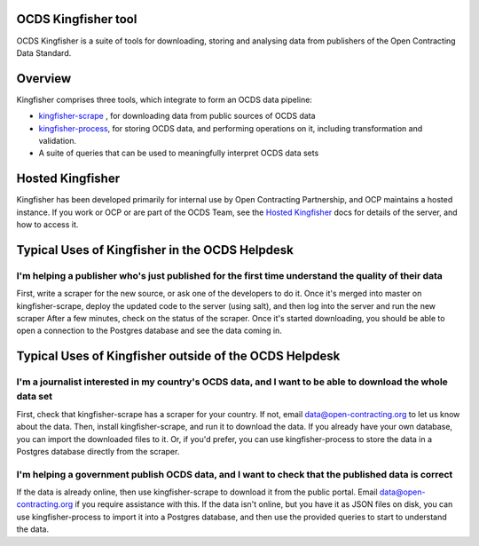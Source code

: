 OCDS Kingfisher tool
====================

OCDS Kingfisher is a suite of tools for downloading, storing and analysing data from publishers of the Open Contracting Data Standard.

Overview
========

Kingfisher comprises three tools, which integrate to form an OCDS data pipeline:

- `kingfisher-scrape <https://github.com/open-contracting/kingfisher-scrape>`_ , for downloading data from public sources of OCDS data
- `kingfisher-process <https://github.com/open-contracting/kingfisher-process>`_, for storing OCDS data, and performing operations on it, including transformation and validation. 
- A suite of queries that can be used to meaningfully interpret OCDS data sets

Hosted Kingfisher
=================

Kingfisher has been developed primarily for internal use by Open Contracting Partnership, and OCP maintains a hosted instance. If you work or OCP or are part of the OCDS Team, see the `Hosted Kingfisher`_ docs  for details of the server, and how to access it. 

Typical Uses of Kingfisher in the OCDS Helpdesk
===============================================

I'm helping a publisher who's just published for the first time understand the quality of their data
----------------------------------------------------------------------------------------------------

First, write a scraper for the new source, or ask one of the developers to do it. 
Once it's merged into master on kingfisher-scrape, deploy the updated code to the server (using salt), and then log into the server and run the new scraper
After a few minutes, check on the status of the scraper. Once it's started downloading, you should be able to open a connection to the Postgres database and see the data coming in. 

Typical Uses of Kingfisher outside of the OCDS Helpdesk
=======================================================

I'm a journalist interested in my country's OCDS data, and I want to be able to download the whole data set
-----------------------------------------------------------------------------------------------------------

First, check that kingfisher-scrape has a scraper for your country. If not, email data@open-contracting.org to let us know about the data. Then, install kingfisher-scrape, and run it to download the data. If you already have your own database, you can import the downloaded files to it. Or, if you'd prefer, you can use kingfisher-process to store the data in a Postgres database directly from the scraper.

I'm helping a government publish OCDS data, and I want to check that the published data is correct
--------------------------------------------------------------------------------------------------

If the data is already online, then use kingfisher-scrape to download it from the public portal. Email data@open-contracting.org if you require assistance with this. If the data isn't online, but you have it as JSON files on disk, you can use kingfisher-process to import it into a Postgres database, and then use the provided queries to start to understand the data. 

